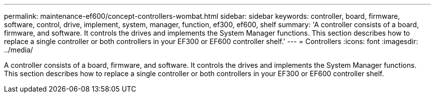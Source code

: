 ---
permalink: maintenance-ef600/concept-controllers-wombat.html
sidebar: sidebar
keywords: controller, board, firmware, software, control, drive, implement, system, manager, function, ef300, ef600, shelf
summary: 'A controller consists of a board, firmware, and software. It controls the drives and implements the System Manager functions. This section describes how to replace a single controller or both controllers in your EF300 or EF600 controller shelf.'
---
= Controllers
:icons: font
:imagesdir: ../media/

[.lead]
A controller consists of a board, firmware, and software. It controls the drives and implements the System Manager functions. This section describes how to replace a single controller or both controllers in your EF300 or EF600 controller shelf.
